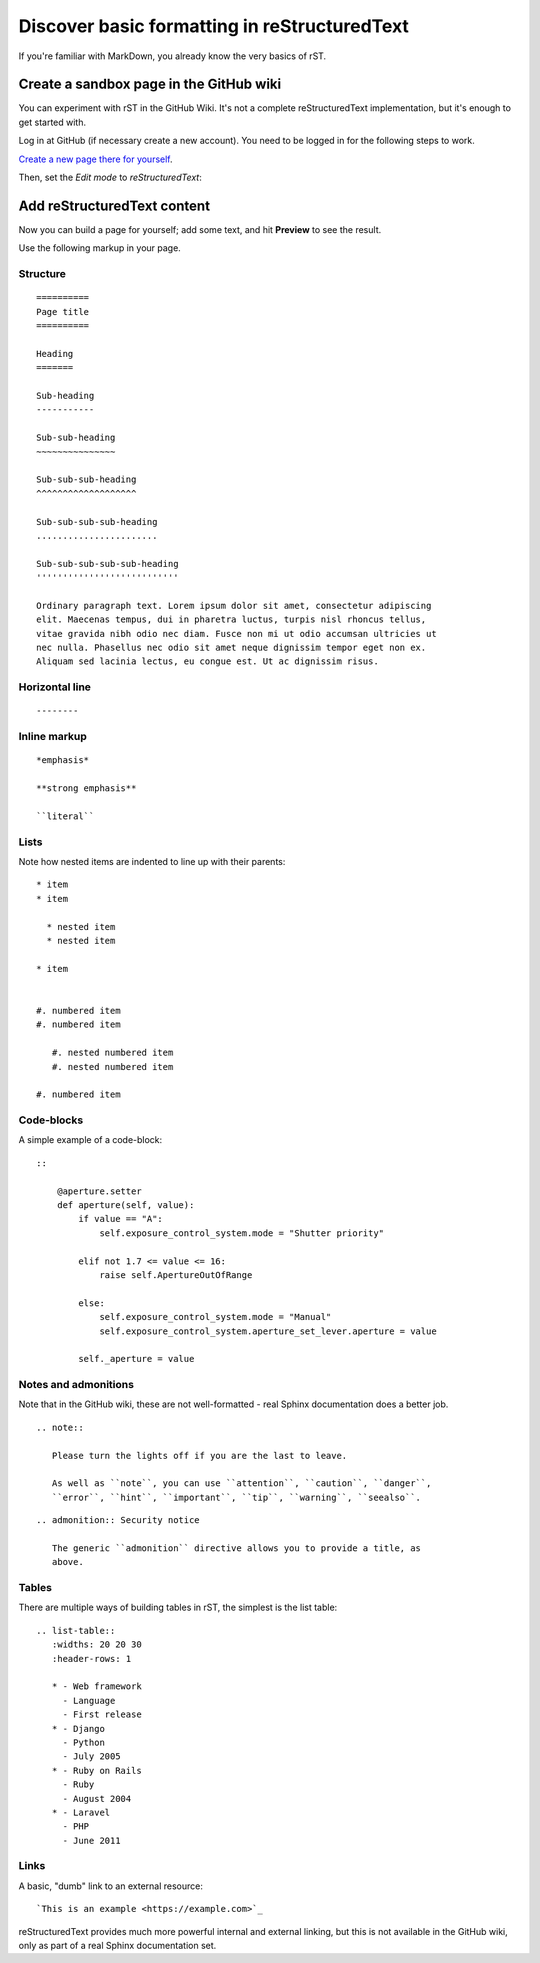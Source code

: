 =============================================
Discover basic formatting in reStructuredText
=============================================

If you're familiar with MarkDown, you already know the very basics of rST.


Create a sandbox page in the GitHub wiki
========================================

You can experiment with rST in the GitHub Wiki. It's not a complete reStructuredText implementation, but it's enough to get started with.

Log in at GitHub (if necessary create a new account). You need to be logged in for the following
steps to work.

`Create a new page there for yourself
<https://github.com/evildmp/sphinx-rst/wiki/_new>`_.

Then, set the *Edit mode* to *reStructuredText*:

.. image:: images/wiki.png
   :alt: Set edit mode to reStructuredText


Add reStructuredText content
============================

Now you can build a page for yourself; add some text, and hit **Preview** to
see the result.

Use the following markup in your page.


Structure
---------

::

    ==========
    Page title
    ==========

    Heading
    =======

    Sub-heading
    -----------

    Sub-sub-heading
    ~~~~~~~~~~~~~~~

    Sub-sub-sub-heading
    ^^^^^^^^^^^^^^^^^^^

    Sub-sub-sub-sub-heading
    .......................

    Sub-sub-sub-sub-sub-heading
    '''''''''''''''''''''''''''

    Ordinary paragraph text. Lorem ipsum dolor sit amet, consectetur adipiscing
    elit. Maecenas tempus, dui in pharetra luctus, turpis nisl rhoncus tellus,
    vitae gravida nibh odio nec diam. Fusce non mi ut odio accumsan ultricies ut
    nec nulla. Phasellus nec odio sit amet neque dignissim tempor eget non ex.
    Aliquam sed lacinia lectus, eu congue est. Ut ac dignissim risus.


Horizontal line
---------------

::

    --------


Inline markup
-------------

::

    *emphasis*

    **strong emphasis**

    ``literal``


Lists
-----

Note how nested items are indented to line up with their parents::

    * item
    * item

      * nested item
      * nested item

    * item


    #. numbered item
    #. numbered item

       #. nested numbered item
       #. nested numbered item

    #. numbered item


Code-blocks
-----------

A simple example of a code-block::

    ::

        @aperture.setter
        def aperture(self, value):
            if value == "A":
                self.exposure_control_system.mode = "Shutter priority"

            elif not 1.7 <= value <= 16:
                raise self.ApertureOutOfRange

            else:
                self.exposure_control_system.mode = "Manual"
                self.exposure_control_system.aperture_set_lever.aperture = value

            self._aperture = value


Notes and admonitions
---------------------

Note that in the GitHub wiki, these are not well-formatted - real Sphinx
documentation does a better job.

::

    .. note::

       Please turn the lights off if you are the last to leave.

       As well as ``note``, you can use ``attention``, ``caution``, ``danger``,
       ``error``, ``hint``, ``important``, ``tip``, ``warning``, ``seealso``.

::

    .. admonition:: Security notice

       The generic ``admonition`` directive allows you to provide a title, as
       above.

Tables
------

There are multiple ways of building tables in rST, the simplest is the list
table::

    .. list-table::
       :widths: 20 20 30
       :header-rows: 1

       * - Web framework
         - Language
         - First release
       * - Django
         - Python
         - July 2005
       * - Ruby on Rails
         - Ruby
         - August 2004
       * - Laravel
         - PHP
         - June 2011


Links
-----

A basic, "dumb" link to an external resource::

    `This is an example <https://example.com>`_

reStructuredText provides much more powerful internal and external linking, but
this is not available in the GitHub wiki, only as part of a real Sphinx
documentation set.
